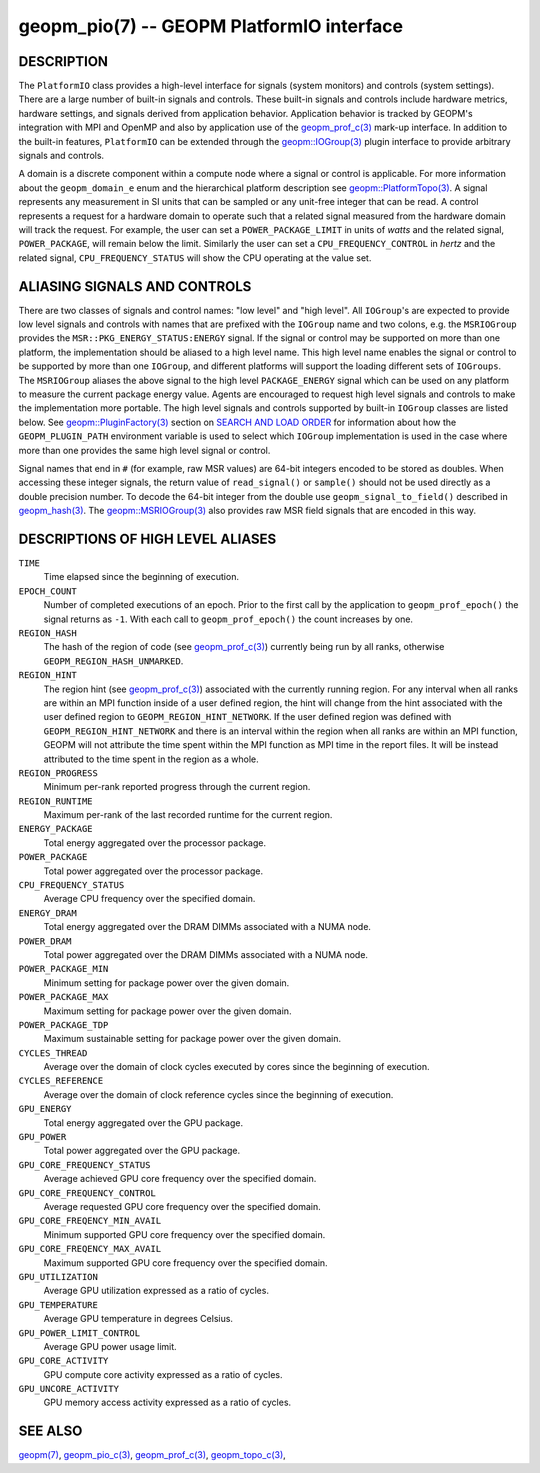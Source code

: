 
geopm_pio(7) -- GEOPM PlatformIO interface
==========================================

DESCRIPTION
-----------

The ``PlatformIO`` class provides a high-level interface for signals
(system monitors) and controls (system settings).  There are a large
number of built-in signals and controls.  These built-in signals and
controls include hardware metrics, hardware settings, and signals
derived from application behavior.  Application behavior is tracked by
GEOPM's integration with MPI and OpenMP and also by application use of
the `geopm_prof_c(3) <geopm_prof_c.3.html>`_ mark-up interface. In
addition to the built-in features, ``PlatformIO`` can be extended
through the `geopm::IOGroup(3) <GEOPM_CXX_MAN_IOGroup.3.html>`_ plugin
interface to provide arbitrary signals and controls.

A domain is a discrete component within a compute node where a signal
or control is applicable.  For more information about the
``geopm_domain_e`` enum and the hierarchical platform description see
`geopm::PlatformTopo(3) <GEOPM_CXX_MAN_PlatformTopo.3.html>`_.  A
signal represents any measurement in SI units that can be sampled or
any unit-free integer that can be read.  A control represents a
request for a hardware domain to operate such that a related signal
measured from the hardware domain will track the request.  For
example, the user can set a ``POWER_PACKAGE_LIMIT`` in units of
*watts* and the related signal, ``POWER_PACKAGE``\ , will remain below
the limit.  Similarly the user can set a ``CPU_FREQUENCY_CONTROL`` in
*hertz* and the related signal, ``CPU_FREQUENCY_STATUS`` will show the
CPU operating at the value set.

ALIASING SIGNALS AND CONTROLS
-----------------------------

There are two classes of signals and control names: "low level" and
"high level".  All ``IOGroup``\ 's are expected to provide low level
signals and controls with names that are prefixed with the ``IOGroup``
name and two colons, e.g. the ``MSRIOGroup`` provides the
``MSR::PKG_ENERGY_STATUS:ENERGY`` signal.  If the signal or control may
be supported on more than one platform, the implementation should be
aliased to a high level name.  This high level name enables the signal
or control to be supported by more than one ``IOGroup``\ , and different
platforms will support the loading different sets of ``IOGroups``.  The
``MSRIOGroup`` aliases the above signal to the high level
``PACKAGE_ENERGY`` signal which can be used on any platform to measure
the current package energy value.  Agents are encouraged to request
high level signals and controls to make the implementation more
portable.  The high level signals and controls supported by built-in
``IOGroup`` classes are listed below.  See `geopm::PluginFactory(3) <GEOPM_CXX_MAN_PluginFactory.3.html>`_
section on `SEARCH AND LOAD ORDER <GEOPM_CXX_MAN_PluginFactory.3.html#plugin-search-path-and-load-order>`__ for information about how the
``GEOPM_PLUGIN_PATH`` environment variable is used to select which
``IOGroup`` implementation is used in the case where more than one
provides the same high level signal or control.

Signal names that end in ``#`` (for example, raw MSR values) are 64-bit
integers encoded to be stored as doubles.  When accessing these
integer signals, the return value of ``read_signal()`` or ``sample()``
should not be used directly as a double precision number.  To
decode the 64-bit integer from the double use
``geopm_signal_to_field()`` described in `geopm_hash(3) <geopm_hash.3.html>`_.  The
`geopm::MSRIOGroup(3) <GEOPM_CXX_MAN_MSRIOGroup.3.html>`_ also provides raw MSR field signals that are
encoded in this way.


DESCRIPTIONS OF HIGH LEVEL ALIASES
----------------------------------

``TIME``
    Time elapsed since the beginning of execution.

``EPOCH_COUNT``
    Number of completed executions of an epoch.  Prior to the first call
    by the application to ``geopm_prof_epoch()`` the signal returns as ``-1``.
    With each call to ``geopm_prof_epoch()`` the count increases by one.

``REGION_HASH``
    The hash of the region of code (see `geopm_prof_c(3) <geopm_prof_c.3.html>`_\ ) currently being
    run by all ranks, otherwise ``GEOPM_REGION_HASH_UNMARKED``.

``REGION_HINT``
    The region hint (see `geopm_prof_c(3) <geopm_prof_c.3.html>`_\ ) associated with the currently
    running region.  For any interval when all ranks are within an MPI
    function inside of a user defined region, the hint will change from the
    hint associated with the user defined region to ``GEOPM_REGION_HINT_NETWORK``.
    If the user defined region was defined with ``GEOPM_REGION_HINT_NETWORK`` and
    there is an interval within the region when all ranks are within an MPI
    function, GEOPM will not attribute the time spent within the MPI function as
    MPI time in the report files.  It will be instead attributed to the time
    spent in the region as a whole.

``REGION_PROGRESS``
    Minimum per-rank reported progress through the current region.

``REGION_RUNTIME``
    Maximum per-rank of the last recorded runtime for the current
    region.

``ENERGY_PACKAGE``
    Total energy aggregated over the processor package.

``POWER_PACKAGE``
    Total power aggregated over the processor package.

``CPU_FREQUENCY_STATUS``
    Average CPU frequency over the specified domain.

``ENERGY_DRAM``
    Total energy aggregated over the DRAM DIMMs associated with a NUMA node.

``POWER_DRAM``
    Total power aggregated over the DRAM DIMMs associated with a NUMA node.

``POWER_PACKAGE_MIN``
    Minimum setting for package power over the given domain.

``POWER_PACKAGE_MAX``
    Maximum setting for package power over the given domain.

``POWER_PACKAGE_TDP``
    Maximum sustainable setting for package power over the given domain.

``CYCLES_THREAD``
    Average over the domain of clock cycles executed by cores since
    the beginning of execution.

``CYCLES_REFERENCE``
    Average over the domain of clock reference cycles since the
    beginning of execution.

``GPU_ENERGY``
    Total energy aggregated over the GPU package.

``GPU_POWER``
    Total power aggregated over the GPU package.

``GPU_CORE_FREQUENCY_STATUS``
    Average achieved GPU core frequency over the specified domain.

``GPU_CORE_FREQUENCY_CONTROL``
    Average requested GPU core frequency over the specified domain.

``GPU_CORE_FREQENCY_MIN_AVAIL``
    Minimum supported GPU core frequency over the specified domain.

``GPU_CORE_FREQENCY_MAX_AVAIL``
    Maximum supported GPU core frequency over the specified domain.

``GPU_UTILIZATION``
    Average GPU utilization expressed as a ratio of cycles.

``GPU_TEMPERATURE``
    Average GPU temperature in degrees Celsius.

``GPU_POWER_LIMIT_CONTROL``
    Average GPU power usage limit.

``GPU_CORE_ACTIVITY``
    GPU compute core activity expressed as a ratio of cycles.

``GPU_UNCORE_ACTIVITY``
    GPU memory access activity expressed as a ratio of cycles.








SEE ALSO
--------

`geopm(7) <geopm.7.html>`_\ ,
`geopm_pio_c(3) <geopm_pio_c.3.html>`_\ ,
`geopm_prof_c(3) <geopm_prof_c.3.html>`_\ ,
`geopm_topo_c(3) <geopm_topo_c.3.html>`_\ ,
